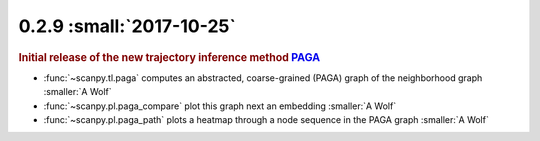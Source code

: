 0.2.9 :small:`2017-10-25`
~~~~~~~~~~~~~~~~~~~~~~~~~

.. rubric:: Initial release of the new trajectory inference method `PAGA <https://github.com/theislab/paga>`_

- :func:`~scanpy.tl.paga` computes an abstracted, coarse-grained (PAGA) graph of the neighborhood graph :smaller:`A Wolf`
- :func:`~scanpy.pl.paga_compare` plot this graph next an embedding :smaller:`A Wolf`
- :func:`~scanpy.pl.paga_path` plots a heatmap through a node sequence in the PAGA graph :smaller:`A Wolf`
